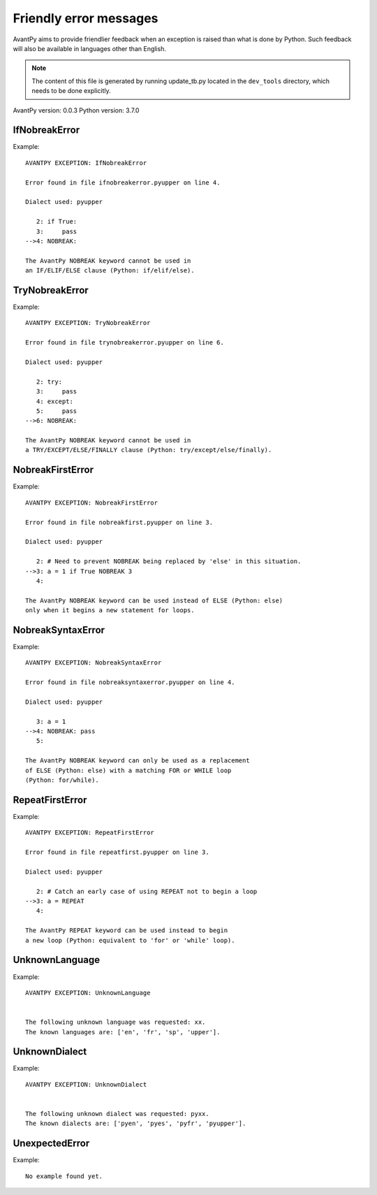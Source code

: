 Friendly error messages
=======================

AvantPy aims to provide friendlier feedback when an exception
is raised than what is done by Python.
Such feedback will also be available in languages other than English.

.. note::

     The content of this file is generated by running
     update_tb.py located in the ``dev_tools`` directory,
     which needs to be done explicitly.

AvantPy version: 0.0.3
Python version: 3.7.0



IfNobreakError
-------------- 

Example::


    AVANTPY EXCEPTION: IfNobreakError

    Error found in file ifnobreakerror.pyupper on line 4.

    Dialect used: pyupper

       2: if True:
       3:     pass
    -->4: NOBREAK:

    The AvantPy NOBREAK keyword cannot be used in
    an IF/ELIF/ELSE clause (Python: if/elif/else).


TryNobreakError
--------------- 

Example::


    AVANTPY EXCEPTION: TryNobreakError

    Error found in file trynobreakerror.pyupper on line 6.

    Dialect used: pyupper

       2: try:
       3:     pass
       4: except:
       5:     pass
    -->6: NOBREAK:

    The AvantPy NOBREAK keyword cannot be used in
    a TRY/EXCEPT/ELSE/FINALLY clause (Python: try/except/else/finally).


NobreakFirstError
----------------- 

Example::


    AVANTPY EXCEPTION: NobreakFirstError

    Error found in file nobreakfirst.pyupper on line 3.

    Dialect used: pyupper

       2: # Need to prevent NOBREAK being replaced by 'else' in this situation.
    -->3: a = 1 if True NOBREAK 3
       4: 

    The AvantPy NOBREAK keyword can be used instead of ELSE (Python: else)
    only when it begins a new statement for loops.


NobreakSyntaxError
------------------ 

Example::


    AVANTPY EXCEPTION: NobreakSyntaxError

    Error found in file nobreaksyntaxerror.pyupper on line 4.

    Dialect used: pyupper

       3: a = 1
    -->4: NOBREAK: pass
       5: 

    The AvantPy NOBREAK keyword can only be used as a replacement
    of ELSE (Python: else) with a matching FOR or WHILE loop
    (Python: for/while).


RepeatFirstError
---------------- 

Example::


    AVANTPY EXCEPTION: RepeatFirstError

    Error found in file repeatfirst.pyupper on line 3.

    Dialect used: pyupper

       2: # Catch an early case of using REPEAT not to begin a loop
    -->3: a = REPEAT
       4: 

    The AvantPy REPEAT keyword can be used instead to begin
    a new loop (Python: equivalent to 'for' or 'while' loop).


UnknownLanguage
--------------- 

Example::


    AVANTPY EXCEPTION: UnknownLanguage


    The following unknown language was requested: xx.
    The known languages are: ['en', 'fr', 'sp', 'upper'].


UnknownDialect
-------------- 

Example::


    AVANTPY EXCEPTION: UnknownDialect


    The following unknown dialect was requested: pyxx.
    The known dialects are: ['pyen', 'pyes', 'pyfr', 'pyupper'].


UnexpectedError
--------------- 

Example::

    No example found yet.

